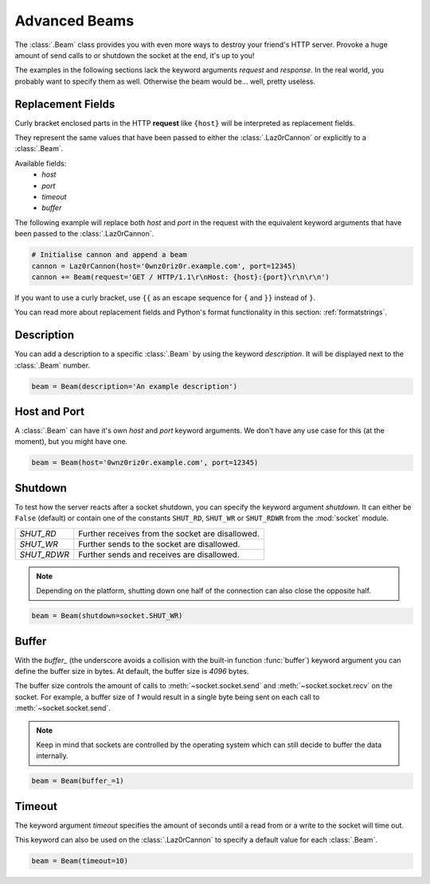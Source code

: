Advanced Beams
**************

.. sectionauthor:: Lennart Grahl <lennart.grahl@gmail.com>

The :class:`.Beam` class provides you with even more ways to destroy your
friend's HTTP server. Provoke a huge amount of send calls to or shutdown the
socket at the end, it's up to you!

The examples in the following sections lack the keyword arguments `request` and
`response`. In the real world, you probably want to specify them as well.
Otherwise the beam would be... well, pretty useless.

.. _replacement-fields:

Replacement Fields
==================

.. versionadded:: 1.1.0

Curly bracket enclosed parts in the HTTP **request** like ``{host}`` will be
interpreted as replacement fields.

They represent the same values that have been passed to either the
:class:`.Laz0rCannon` or explicitly to a :class:`.Beam`.

Available fields:
    - `host`
    - `port`
    - `timeout`
    - `buffer`

The following example will replace both `host` and `port` in the request with
the equivalent keyword arguments that have been passed to the
:class:`.Laz0rCannon`.

.. code-block:: python

    # Initialise cannon and append a beam
    cannon = Laz0rCannon(host='0wnz0riz0r.example.com', port=12345)
    cannon += Beam(request='GET / HTTP/1.1\r\nHost: {host}:{port}\r\n\r\n')

If you want to use a curly bracket, use ``{{`` as an escape sequence for ``{``
and ``}}`` instead of ``}``.

You can read more about replacement fields and Python's format functionality in
this section: :ref:`formatstrings`.

Description
===========

.. versionadded:: 1.1.2

You can add a description to a specific :class:`.Beam` by using the keyword
`description`. It will be displayed next to the :class:`.Beam` number.

.. code-block:: python

    beam = Beam(description='An example description')

Host and Port
=============

A :class:`.Beam` can have it's own `host` and `port` keyword arguments. We don't
have any use case for this (at the moment), but you might have one.

.. code-block:: python

    beam = Beam(host='0wnz0riz0r.example.com', port=12345)

.. _shutdown:

Shutdown
========

To test how the server reacts after a socket shutdown, you can specify the
keyword argument `shutdown`. It can either be ``False`` (default) or contain one
of the constants ``SHUT_RD``, ``SHUT_WR`` or ``SHUT_RDWR`` from the
:mod:`socket` module.

=========== ================================================
`SHUT_RD`   Further receives from the socket are disallowed.
`SHUT_WR`   Further sends to the socket are disallowed.
`SHUT_RDWR` Further sends and receives are disallowed.
=========== ================================================

.. note:: Depending on the platform, shutting down one half of the connection
          can also close the opposite half.

.. code-block:: python

    beam = Beam(shutdown=socket.SHUT_WR)

.. _buffer_:

Buffer
======

With the `buffer_` (the underscore avoids a collision with the built-in function
:func:`buffer`) keyword argument you can define the buffer size in bytes. At
default, the buffer size is `4096` bytes.

The buffer size controls the amount of calls to :meth:`~socket.socket.send` and
:meth:`~socket.socket.recv` on the socket. For example, a buffer size of `1`
would result in a single byte being sent on each call to
:meth:`~socket.socket.send`.

.. note:: Keep in mind that sockets are controlled by the operating system which
          can still decide to buffer the data internally.

.. code-block:: python

    beam = Beam(buffer_=1)

Timeout
=======

.. versionadded:: 1.1.0

The keyword argument `timeout` specifies the amount of seconds until a read from
or a write to the socket will time out.

This keyword can also be used on the :class:`.Laz0rCannon` to specify a default
value for each :class:`.Beam`.

.. code-block:: python

    beam = Beam(timeout=10)
